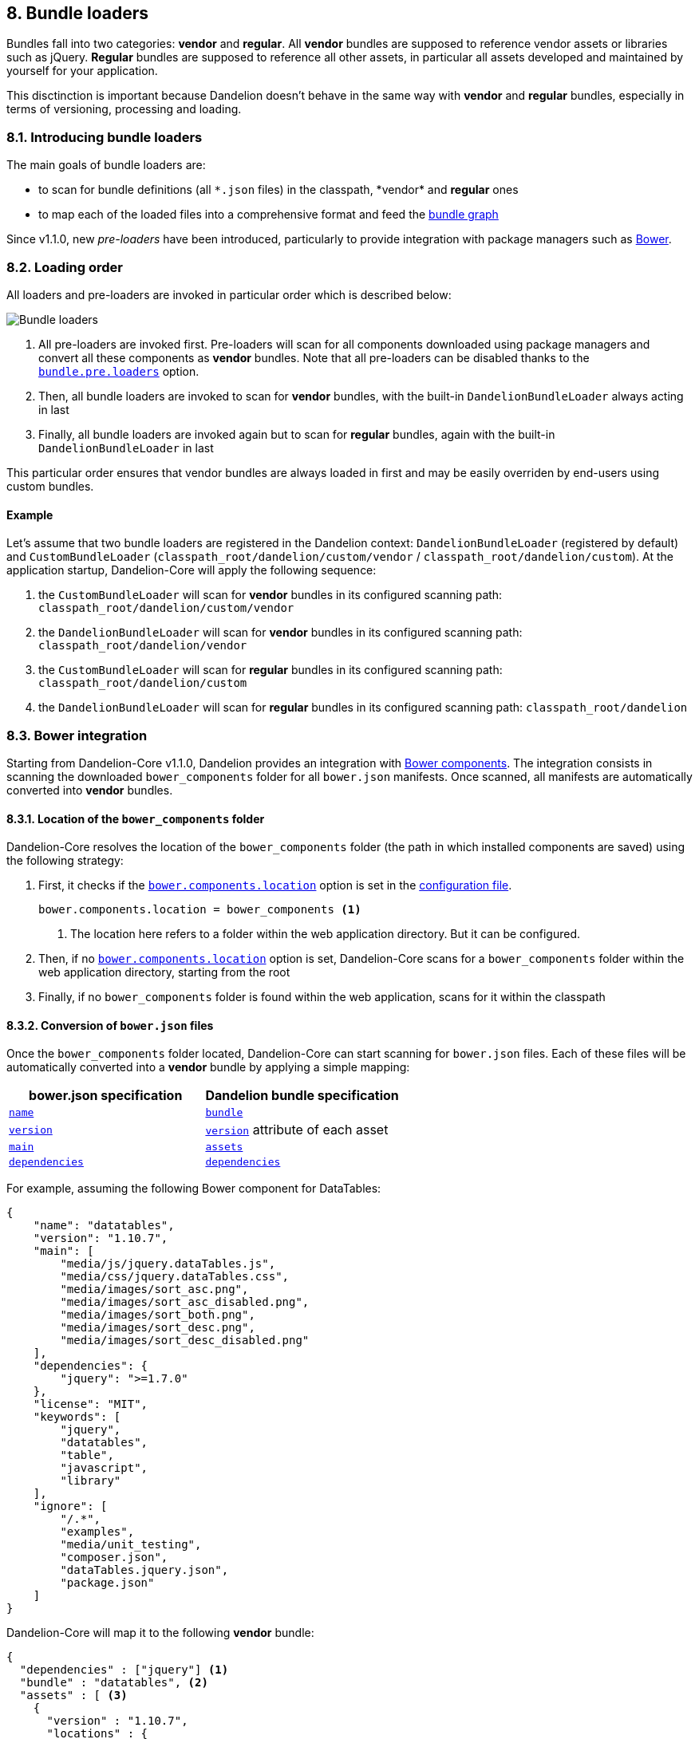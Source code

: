 == 8. Bundle loaders

Bundles fall into two categories: *vendor* and *regular*.
All *vendor* bundles are supposed to reference vendor assets or libraries such as jQuery.
*Regular* bundles are supposed to reference all other assets, in particular all assets developed and maintained by yourself for your application.

This disctinction is important because Dandelion doesn't behave in the same way with *vendor* and *regular* bundles, especially in terms of versioning, processing and loading. 

=== 8.1. Introducing bundle loaders

The main goals of bundle loaders are:

* to scan for bundle definitions (all `\*.json` files) in the classpath, *vendor* and *regular* ones
* to map each of the loaded files into a comprehensive format and feed the <<4-2-building-a-bundle-graph, bundle graph>>

Since v1.1.0, new _pre-loaders_ have been introduced, particularly to provide integration with package managers such as http://bower.io/[Bower].

=== 8.2. Loading order

All loaders and pre-loaders are invoked in particular order which is described below:

image::bundle-loaders.png[Bundle loaders, align=center]

. All pre-loaders are invoked first. Pre-loaders will scan for all components downloaded using package managers and convert all these components as *vendor* bundles. Note that all pre-loaders can be disabled thanks to the <<opt-bundle.pre.loaders, `bundle.pre.loaders`>> option.

. Then, all bundle loaders are invoked to scan for *vendor* bundles, with the built-in `DandelionBundleLoader` always acting in last

. Finally, all bundle loaders are invoked again but to scan for *regular* bundles, again with the built-in `DandelionBundleLoader` in last

This particular order ensures that vendor bundles are always loaded in first and may be easily overriden by end-users using custom bundles.

==== Example

Let's assume that two bundle loaders are registered in the Dandelion context: `DandelionBundleLoader` (registered by default) and `CustomBundleLoader` (`classpath_root/dandelion/custom/vendor` / `classpath_root/dandelion/custom`). At the application startup, Dandelion-Core will apply the following sequence:

. the `CustomBundleLoader` will scan for *vendor* bundles in its configured scanning path: `classpath_root/dandelion/custom/vendor`
. the `DandelionBundleLoader` will scan for *vendor* bundles in its configured scanning path: `classpath_root/dandelion/vendor`
. the `CustomBundleLoader` will scan for *regular* bundles in its configured scanning path: `classpath_root/dandelion/custom`
. the `DandelionBundleLoader` will scan for *regular* bundles in its configured scanning path: `classpath_root/dandelion`

=== 8.3. Bower integration

Starting from Dandelion-Core v1.1.0, Dandelion provides an integration with http://bower.io/[Bower components]. The integration consists in scanning the downloaded `bower_components` folder for all `bower.json` manifests. Once scanned, all manifests are automatically converted into *vendor* bundles.

==== 8.3.1. Location of the `bower_components` folder

Dandelion-Core resolves the location of the `bower_components` folder (the path in which installed components are saved) using the following strategy:

. First, it checks if the <<opt-bower.components.location, `bower.components.location`>> option is set in the <<12-configuration-options, configuration file>>.

+
[source, properties]
----
bower.components.location = bower_components <1>
----
<1> The location here refers to a folder within the web application directory. But it can be configured.

. Then, if no <<opt-bower.components.location, `bower.components.location`>> option is set, Dandelion-Core scans for a `bower_components` folder within the web application directory, starting from the root

. Finally, if no `bower_components` folder is found within the web application, scans for it within the classpath

==== 8.3.2. Conversion of `bower.json` files

Once the `bower_components` folder located, Dandelion-Core can start scanning for `bower.json` files. Each of these files will be automatically converted into a *vendor* bundle by applying a simple mapping:

|===
|bower.json specification| Dandelion bundle specification

|http://bower.io/docs/creating-packages/#name[`name`] |<<spec-bundle-bundle, `bundle`>>
|http://bower.io/docs/creating-packages/#version[`version`] |<<spec-asset-version, `version`>> attribute of each asset
|http://bower.io/docs/creating-packages/#main[`main`] |<<spec-bundle-assets, `assets`>>
|http://bower.io/docs/creating-packages/#dependencies[`dependencies`] |<<spec-bundle-dependencies, `dependencies`>>
|===

For example, assuming the following Bower component for DataTables:

[source, json]
----
{
    "name": "datatables",
    "version": "1.10.7",
    "main": [
        "media/js/jquery.dataTables.js",
        "media/css/jquery.dataTables.css",
        "media/images/sort_asc.png",
        "media/images/sort_asc_disabled.png",
        "media/images/sort_both.png",
        "media/images/sort_desc.png",
        "media/images/sort_desc_disabled.png"
    ],
    "dependencies": {
        "jquery": ">=1.7.0"
    },
    "license": "MIT",
    "keywords": [
        "jquery",
        "datatables",
        "table",
        "javascript",
        "library"
    ],
    "ignore": [
        "/.*",
        "examples",
        "media/unit_testing",
        "composer.json",
        "dataTables.jquery.json",
        "package.json"
    ]
}
----

Dandelion-Core will map it to the following *vendor* bundle:

[source, json]
----
{
  "dependencies" : ["jquery"] <1>
  "bundle" : "datatables", <2>
  "assets" : [ <3>
    { 
      "version" : "1.10.7",
      "locations" : {
         "webapp" : "/bower_components/media/js/jquery.dataTables.js" <4>
      }
    },
    { 
      "version" : "1.10.7",
      "locations" : {
         "webapp" : "/bower_components/media/css/jquery.dataTables.css" <4>
      }
    }
   ]
}
----
<1> The dependency here corresponds to the `dependencies` attribute of the Bower component
<2> Both Bower component's name and bundle's name match
<3> One asset per `main` item, filtering only JavaScript and CSS assets
<4> Here the `webapp` location key is used because we consider that the `bower_components` folder has been scanned within the web application directory

==== 8.3.3. Examples

Assuming the following structure:

.Example with a Maven project
[source, xml]
----
project-root
|__ src
   |__ main
      |__ webapp <1>
         |__ assets
            |__ bower_components
----
<1> The `src/main/webapp` folder of Maven projects is considered as the web application root directory

You can either explicitely tells Dandelion where lives the Bower folder, by using the <<opt-bower.components.location, `bower.components.location`>> option as follows...

.dandelion/dandelion.properties
[source, properties]
----
bower.components.location = /assets/bower_components
----

... or you can simply let Dandelion use the scanning strategy (TODO LIEN) and the `bower_components` folder will be scanned.

Now, let's assume the following structure:

.Example with a Maven project
[source, xml]
----
project-root
|__ src
   |__ main
      |__ resources <1>
         |__ assets
            |__ bower_components
----
<1> In other words, you prefer to save the Bower folder within the classpath.

Once again, you can explicitely indicates Dandelion-Core where the Bower folder lives using the <<opt-bower.components.location, `bower.components.location`>> option...

.dandelion/dandelion.properties
[source, properties]
----
bower.components.location = classpath:assets/bower_components <1>
----
<1> Note the usage of the `classpath:` prefix, which tells Dandelion the configured resource lives in the classpath

... or you can simply let Dandelion use the scanning strategy (TODO LIEN) and the `bower_components` folder will be scanned too!

TIP: Both `classpath:` and `file:` prefix are supported. With the `file:` prefix, you must specify the absolute path of the `bower_components` folder.

=== 8.4. Extending bundle loaders

You may wish to write an extension that uses its own bundle loader, e.g. if you wish to scan for bundles somewhere else than in the classpath. You might also need to use your own pre-loader. Let's see here how to do it.

==== 8.4.1. Plugging-in your own bundle pre-loader

In order to plug-in your own bundle pre-loader, follow these steps:

. Create a class that extends `AbstractBundlePreLoader`:

+
[source, java]
----
package com.foo.bundle.loader.impl;

public class FooPreLoader extends AbstractBundlePreLoader {

   @Override
   public String getName() {
      return "the-name-of-the-preloader"; <1>
   }

   @Override
   public List<BundleStorageUnit> getExtraBundles() {
      // Grab bundles and convert them into BundleStorageUnit
      return null;
   }
}
----
<1> This name is mainly used for logging purpose

. In the `META-INF/services` folder, create a text file (UTF-8 encoded) using the following convention:

+
.Example with a Maven project
[source, xml]
----
project-root
|__ src
   |__ main
      |__ resources
         |__ META-INF
            |__ services
               |__ com.github.dandelion.core.bundle.loader.PreLoader
----

+
Inside this file, just add the fully qualified name of your own implementation. For example:

 com.foo.bundle.loader.impl.FooPreLoader

And that's all! Thanks to the SPI mechanism, Dandelion will automatically pick up your implementation on the next server restart.

==== 8.4.2. Plugging-in your own bundle loader

In order to plug-in your own bundle loader, follow these steps:

. Create a class that extends `AbstractBundleLoader`

+
[source, java]
----
package com.foo.bundle.loader.impl;

public class MyBundleLoader extends AbstractBundleLoader {

   private static final Logger LOG = LoggerFactory.getLogger(MyBundleLoader.class);

   public static final String LOADER_NAME = "custom-loader";
   public static final String SCANNING_PATH = "dandelion/custom-path";

   public DatatableBundleLoader(Context context, boolean isStandalone) {
      super(context, isStandalone);
   }

   @Override
   public String getName() {
      return LOADER_NAME; <1>
   }

   @Override
   protected Logger getLogger() {
      return LOG;
   }

   @Override
   public String getScanningPath() {
      return SCANNING_PATH;
   }
}
----
<1> The loader name is used for logging purpose only

. In the `META-INF/services` folder, create a text file (UTF-8 encoded) using the following convention:

+
.Example with a Maven project
[source, xml]
----
project-root
|__ src
   |__ main
      |__ resources
         |__ META-INF
            |__ services
               |__ com.github.dandelion.core.bundle.loader.BundleLoader
----

+
Inside this file, just add the fully qualified name of your own implementation. For example:

 com.foo.bundle.loader.impl.MyBundleLoader

And that's all! Thanks to the SPI mechanism, Dandelion will automatically pick up your implementation and add it to the active bundle loaders on the next server restart.
